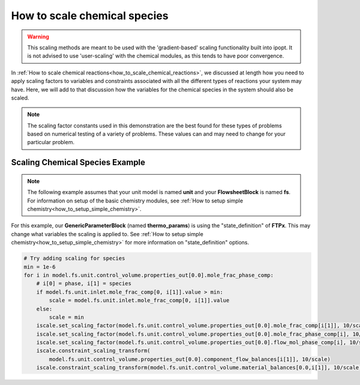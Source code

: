.. _how_to_scale_chemical_species:

How to scale chemical species
=============================

.. warning::
    This scaling methods are meant to be used with the 'gradient-based' scaling
    functionality built into ipopt. It is not advised to use 'user-scaling' with
    the chemical modules, as this tends to have poor convergence.

In :ref:`How to scale chemical reactions<how_to_scale_chemical_reactions>`, we
discussed at length how you need to apply scaling factors to variables and constraints
associated with all the different types of reactions your system may have. Here,
we will add to that discussion how the variables for the chemical species in the
system should also be scaled.

.. note::

    The scaling factor constants used in this demonstration are the best found
    for these types of problems based on numerical testing of a variety of problems.
    These values can and may need to change for your particular problem.


Scaling Chemical Species Example
--------------------------------

.. note::

    The following example assumes that your unit model is named **unit** and
    your **FlowsheetBlock** is named **fs**. For information on setup of the
    basic chemistry modules,
    see :ref:`How to setup simple chemistry<how_to_setup_simple_chemistry>`.

For this example, our **GenericParameterBlock** (named **thermo_params**) is using
the "state_definition" of **FTPx**. This may change what variables the scaling
is applied to. See :ref:`How to setup simple chemistry<how_to_setup_simple_chemistry>`
for more information on "state_definition" options.

.. code-block::

    # Try adding scaling for species
    min = 1e-6
    for i in model.fs.unit.control_volume.properties_out[0.0].mole_frac_phase_comp:
        # i[0] = phase, i[1] = species
        if model.fs.unit.inlet.mole_frac_comp[0, i[1]].value > min:
            scale = model.fs.unit.inlet.mole_frac_comp[0, i[1]].value
        else:
            scale = min
        iscale.set_scaling_factor(model.fs.unit.control_volume.properties_out[0.0].mole_frac_comp[i[1]], 10/scale)
        iscale.set_scaling_factor(model.fs.unit.control_volume.properties_out[0.0].mole_frac_phase_comp[i], 10/scale)
        iscale.set_scaling_factor(model.fs.unit.control_volume.properties_out[0.0].flow_mol_phase_comp[i], 10/scale)
        iscale.constraint_scaling_transform(
            model.fs.unit.control_volume.properties_out[0.0].component_flow_balances[i[1]], 10/scale)
        iscale.constraint_scaling_transform(model.fs.unit.control_volume.material_balances[0.0,i[1]], 10/scale)
